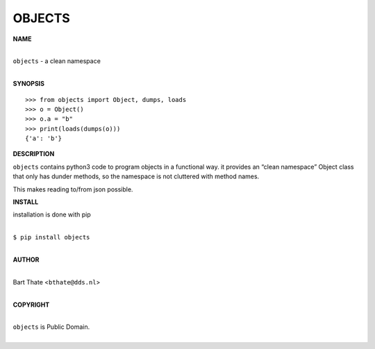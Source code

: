OBJECTS
=======


**NAME**


|
| ``objects`` - a clean namespace
|


**SYNOPSIS**

::

    >>> from objects import Object, dumps, loads
    >>> o = Object()
    >>> o.a = "b"
    >>> print(loads(dumps(o)))
    {'a': 'b'}


**DESCRIPTION**


``objects`` contains python3 code to program objects in a functional
way. it provides an “clean namespace” Object class that only has
dunder methods, so the namespace is not cluttered with method names.

This makes reading to/from json possible.


**INSTALL**


installation is done with pip

|
| ``$ pip install objects``
|

**AUTHOR**

|
| Bart Thate <``bthate@dds.nl``>
|

**COPYRIGHT**

|
| ``objects`` is Public Domain.
|

